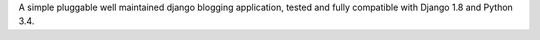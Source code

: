 A simple pluggable well maintained django blogging application, tested and fully compatible with Django 1.8 and Python 3.4.


